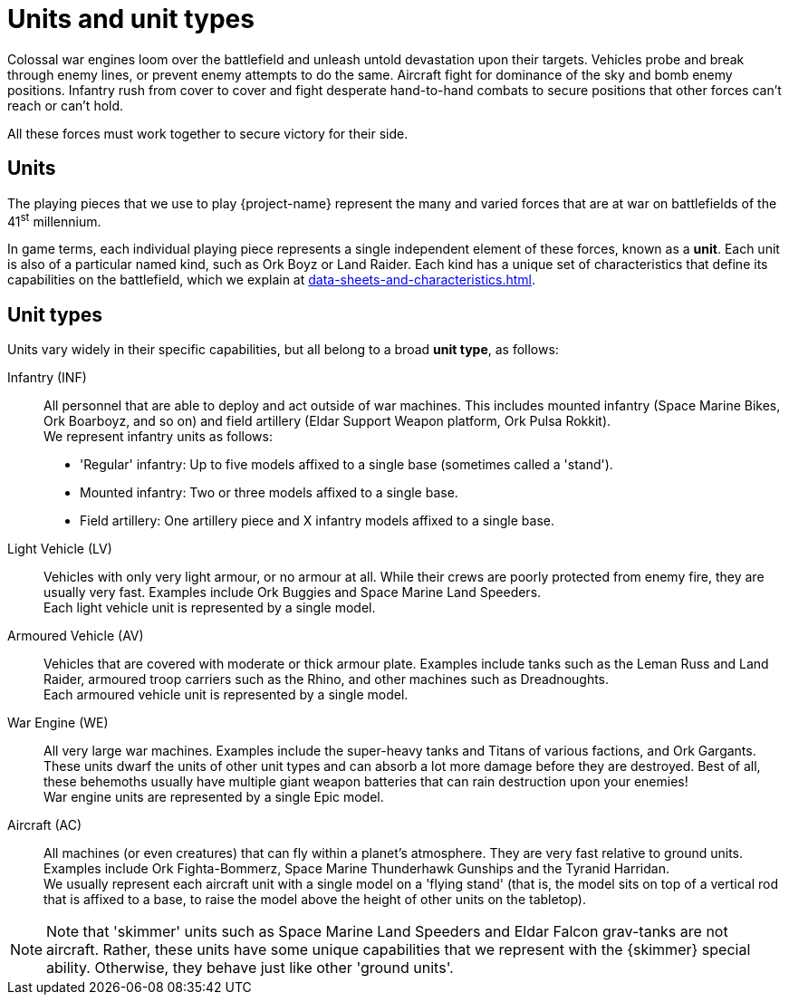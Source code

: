 = Units and unit types
:icons: font

Colossal war engines loom over the battlefield and unleash untold devastation upon their targets.
Vehicles probe and break through enemy lines, or prevent enemy attempts to do the same.
Aircraft fight for dominance of the sky and bomb enemy positions.
Infantry rush from cover to cover and fight desperate hand-to-hand combats to secure positions that other forces can't reach or can't hold.

All these forces must work together to secure victory for their side.

== Units
The playing pieces that we use to play {project-name} represent the many and varied forces that are at war on battlefields of the 41^st^ millennium.

In game terms, each individual playing piece represents a single independent element of these forces, known as a *unit*.
Each unit is also of a particular named kind, such as Ork Boyz or Land Raider.
Each kind has a unique set of characteristics that define its capabilities on the battlefield, which we explain at xref:data-sheets-and-characteristics.adoc[].

== Unit types [[unit-types]]
Units vary widely in their specific capabilities, but all belong to a broad *unit type*, as follows:

Infantry (INF):: All personnel that are able to deploy and act outside of war machines.
This includes mounted infantry (Space Marine Bikes, Ork Boarboyz, and so on) and field artillery (Eldar Support Weapon platform, Ork Pulsa Rokkit). +
We represent infantry units as follows:
* 'Regular' infantry: Up to five models affixed to a single base (sometimes called a 'stand').
* Mounted infantry: Two or three models affixed to a single base.
* Field artillery: One artillery piece and X infantry models affixed to a single base.

// Could borrow/adapt text for 'stands' from https://thehobby.zone/resources/ea-rules-revamp/Content/CoreRules/Basics/StandsInfantryUnits.htm

Light Vehicle (LV):: Vehicles with only very light armour, or no armour at all.
While their crews are poorly protected from enemy fire, they are usually very fast.
Examples include Ork Buggies and Space Marine Land Speeders. +
Each light vehicle unit is represented by a single model.

Armoured Vehicle (AV):: Vehicles that are covered with moderate or thick armour plate.
Examples include tanks such as the Leman Russ and Land Raider, armoured troop carriers such as the Rhino, and other machines such as Dreadnoughts. +
Each armoured vehicle unit is represented by a single model.

War Engine (WE):: All very large war machines. Examples include the super-heavy tanks and Titans of various factions, and Ork Gargants.
These units dwarf the units of other unit types and can absorb a lot more damage before they are destroyed.
Best of all, these behemoths usually have multiple giant weapon batteries that can rain destruction upon your enemies! +
War engine units are represented by a single Epic model.

Aircraft (AC):: All machines (or even creatures) that can fly within a planet's atmosphere.
They are very fast relative to ground units.
Examples include Ork Fighta-Bommerz, Space Marine Thunderhawk Gunships and the Tyranid Harridan. +
We usually represent each aircraft unit with a single model on a 'flying stand' (that is, the model sits on top of a vertical rod that is affixed to a base, to raise the model above the height of other units on the tabletop).

[NOTE]
Note that 'skimmer' units such as Space Marine Land Speeders and Eldar Falcon grav-tanks are not aircraft.
Rather, these units have some unique capabilities that we represent with the {skimmer} special ability.
Otherwise, they behave just like other 'ground units'.